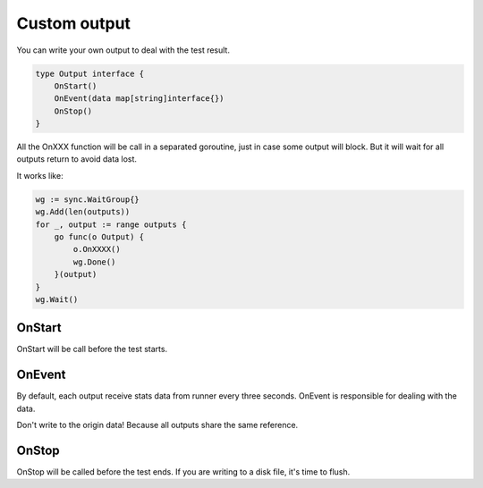 Custom output
=============

You can write your own output to deal with the test result.

.. code-block:: go

    type Output interface {
        OnStart()
        OnEvent(data map[string]interface{})
        OnStop()
    }

All the OnXXX function will be call in a separated goroutine, just in case some output will block.
But it will wait for all outputs return to avoid data lost.

It works like:

.. code-block:: go

    wg := sync.WaitGroup{}
    wg.Add(len(outputs))
    for _, output := range outputs {
        go func(o Output) {
            o.OnXXXX()
            wg.Done()
        }(output)
    }
    wg.Wait()

OnStart
-------
OnStart will be call before the test starts.

OnEvent
-------
By default, each output receive stats data from runner every three seconds.
OnEvent is responsible for dealing with the data.

Don't write to the origin data! Because all outputs share the same reference.

OnStop
------
OnStop will be called before the test ends. If you are writing to a disk file, it's time to flush.